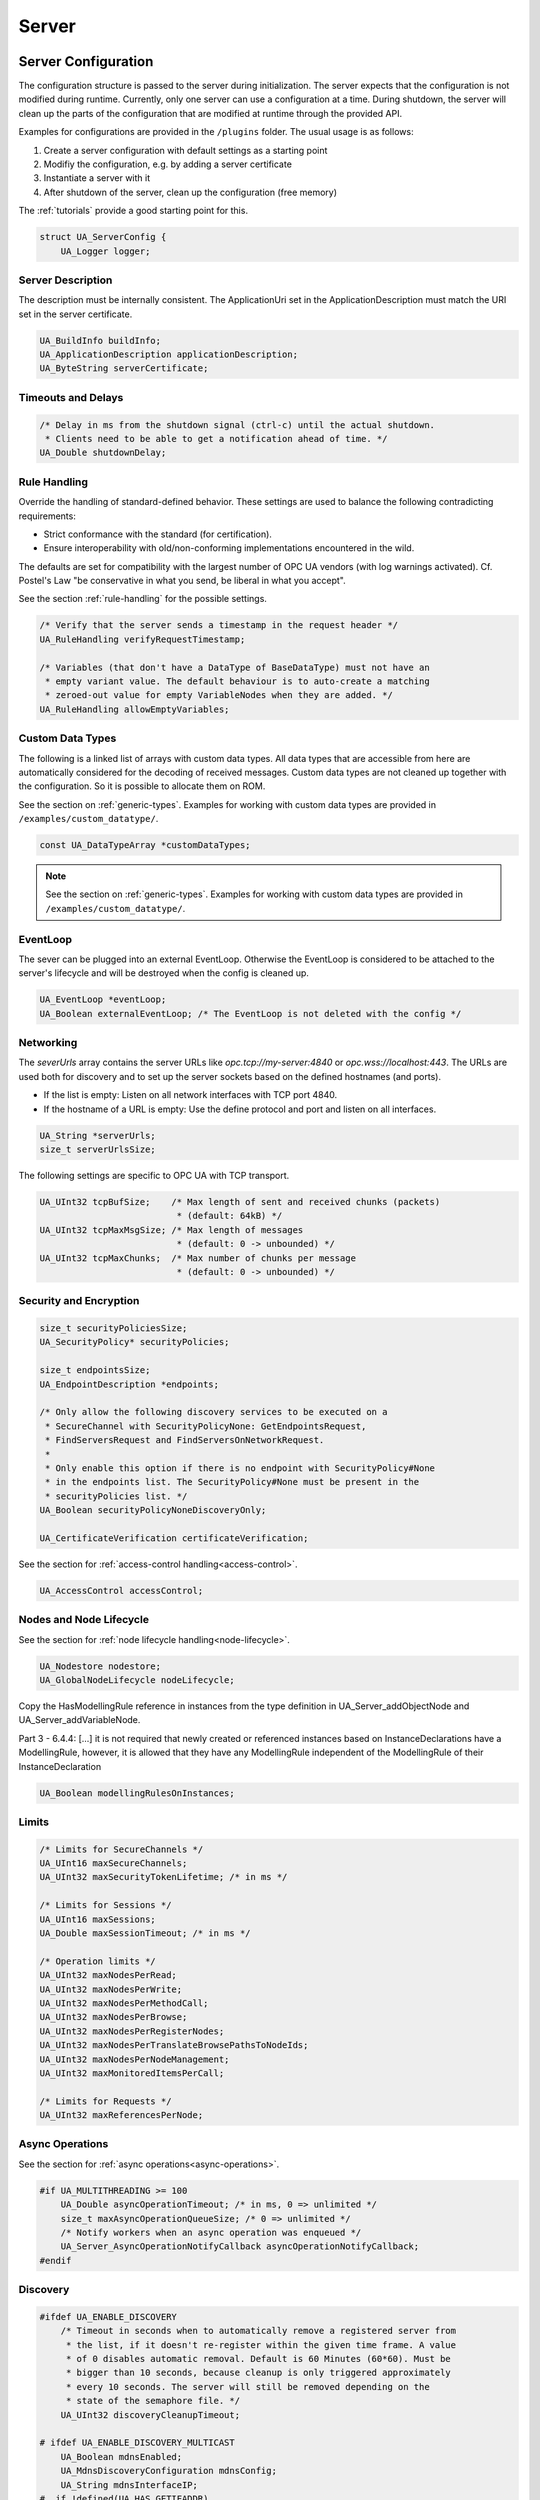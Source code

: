 .. _server:

Server
======

.. _server-configuration:

Server Configuration
--------------------
The configuration structure is passed to the server during initialization.
The server expects that the configuration is not modified during runtime.
Currently, only one server can use a configuration at a time. During
shutdown, the server will clean up the parts of the configuration that are
modified at runtime through the provided API.

Examples for configurations are provided in the ``/plugins`` folder.
The usual usage is as follows:

1. Create a server configuration with default settings as a starting point
2. Modifiy the configuration, e.g. by adding a server certificate
3. Instantiate a server with it
4. After shutdown of the server, clean up the configuration (free memory)

The :ref:`tutorials` provide a good starting point for this.

.. code-block:: c

   
   struct UA_ServerConfig {
       UA_Logger logger;
   
Server Description
^^^^^^^^^^^^^^^^^^
The description must be internally consistent. The ApplicationUri set in
the ApplicationDescription must match the URI set in the server
certificate.

.. code-block:: c

       UA_BuildInfo buildInfo;
       UA_ApplicationDescription applicationDescription;
       UA_ByteString serverCertificate;
   
Timeouts and Delays
^^^^^^^^^^^^^^^^^^^

.. code-block:: c

       /* Delay in ms from the shutdown signal (ctrl-c) until the actual shutdown.
        * Clients need to be able to get a notification ahead of time. */
       UA_Double shutdownDelay;
   
Rule Handling
^^^^^^^^^^^^^
Override the handling of standard-defined behavior. These settings are
used to balance the following contradicting requirements:

- Strict conformance with the standard (for certification).
- Ensure interoperability with old/non-conforming implementations
  encountered in the wild.

The defaults are set for compatibility with the largest number of OPC UA
vendors (with log warnings activated). Cf. Postel's Law "be conservative
in what you send, be liberal in what you accept".

See the section :ref:`rule-handling` for the possible settings.

.. code-block:: c

   
       /* Verify that the server sends a timestamp in the request header */
       UA_RuleHandling verifyRequestTimestamp;
   
       /* Variables (that don't have a DataType of BaseDataType) must not have an
        * empty variant value. The default behaviour is to auto-create a matching
        * zeroed-out value for empty VariableNodes when they are added. */
       UA_RuleHandling allowEmptyVariables;
   
Custom Data Types
^^^^^^^^^^^^^^^^^
The following is a linked list of arrays with custom data types. All data
types that are accessible from here are automatically considered for the
decoding of received messages. Custom data types are not cleaned up
together with the configuration. So it is possible to allocate them on
ROM.

See the section on :ref:`generic-types`. Examples for working with custom
data types are provided in ``/examples/custom_datatype/``.

.. code-block:: c

       const UA_DataTypeArray *customDataTypes;
   
.. note:: See the section on :ref:`generic-types`. Examples for working
   with custom data types are provided in
   ``/examples/custom_datatype/``.

.. code-block:: c

   
EventLoop
^^^^^^^^^
The sever can be plugged into an external EventLoop. Otherwise the
EventLoop is considered to be attached to the server's lifecycle and will
be destroyed when the config is cleaned up.

.. code-block:: c

       UA_EventLoop *eventLoop;
       UA_Boolean externalEventLoop; /* The EventLoop is not deleted with the config */
   
Networking
^^^^^^^^^^
The `severUrls` array contains the server URLs like
`opc.tcp://my-server:4840` or `opc.wss://localhost:443`. The URLs are
used both for discovery and to set up the server sockets based on the
defined hostnames (and ports).

- If the list is empty: Listen on all network interfaces with TCP port 4840.
- If the hostname of a URL is empty: Use the define protocol and port and
  listen on all interfaces.

.. code-block:: c

       UA_String *serverUrls;
       size_t serverUrlsSize;
   
The following settings are specific to OPC UA with TCP transport.

.. code-block:: c

       UA_UInt32 tcpBufSize;    /* Max length of sent and received chunks (packets)
                                 * (default: 64kB) */
       UA_UInt32 tcpMaxMsgSize; /* Max length of messages
                                 * (default: 0 -> unbounded) */
       UA_UInt32 tcpMaxChunks;  /* Max number of chunks per message
                                 * (default: 0 -> unbounded) */
   
Security and Encryption
^^^^^^^^^^^^^^^^^^^^^^^

.. code-block:: c

       size_t securityPoliciesSize;
       UA_SecurityPolicy* securityPolicies;
   
       size_t endpointsSize;
       UA_EndpointDescription *endpoints;
   
       /* Only allow the following discovery services to be executed on a
        * SecureChannel with SecurityPolicyNone: GetEndpointsRequest,
        * FindServersRequest and FindServersOnNetworkRequest.
        *
        * Only enable this option if there is no endpoint with SecurityPolicy#None
        * in the endpoints list. The SecurityPolicy#None must be present in the
        * securityPolicies list. */
       UA_Boolean securityPolicyNoneDiscoveryOnly;
   
       UA_CertificateVerification certificateVerification;
   
See the section for :ref:`access-control
handling<access-control>`.

.. code-block:: c

       UA_AccessControl accessControl;
   
Nodes and Node Lifecycle
^^^^^^^^^^^^^^^^^^^^^^^^
See the section for :ref:`node lifecycle handling<node-lifecycle>`.

.. code-block:: c

       UA_Nodestore nodestore;
       UA_GlobalNodeLifecycle nodeLifecycle;
   
Copy the HasModellingRule reference in instances from the type
definition in UA_Server_addObjectNode and UA_Server_addVariableNode.

Part 3 - 6.4.4: [...] it is not required that newly created or referenced
instances based on InstanceDeclarations have a ModellingRule, however, it
is allowed that they have any ModellingRule independent of the
ModellingRule of their InstanceDeclaration

.. code-block:: c

       UA_Boolean modellingRulesOnInstances;
   
Limits
^^^^^^

.. code-block:: c

       /* Limits for SecureChannels */
       UA_UInt16 maxSecureChannels;
       UA_UInt32 maxSecurityTokenLifetime; /* in ms */
   
       /* Limits for Sessions */
       UA_UInt16 maxSessions;
       UA_Double maxSessionTimeout; /* in ms */
   
       /* Operation limits */
       UA_UInt32 maxNodesPerRead;
       UA_UInt32 maxNodesPerWrite;
       UA_UInt32 maxNodesPerMethodCall;
       UA_UInt32 maxNodesPerBrowse;
       UA_UInt32 maxNodesPerRegisterNodes;
       UA_UInt32 maxNodesPerTranslateBrowsePathsToNodeIds;
       UA_UInt32 maxNodesPerNodeManagement;
       UA_UInt32 maxMonitoredItemsPerCall;
   
       /* Limits for Requests */
       UA_UInt32 maxReferencesPerNode;
   
Async Operations
^^^^^^^^^^^^^^^^
See the section for :ref:`async operations<async-operations>`.

.. code-block:: c

   #if UA_MULTITHREADING >= 100
       UA_Double asyncOperationTimeout; /* in ms, 0 => unlimited */
       size_t maxAsyncOperationQueueSize; /* 0 => unlimited */
       /* Notify workers when an async operation was enqueued */
       UA_Server_AsyncOperationNotifyCallback asyncOperationNotifyCallback;
   #endif
   
Discovery
^^^^^^^^^

.. code-block:: c

   #ifdef UA_ENABLE_DISCOVERY
       /* Timeout in seconds when to automatically remove a registered server from
        * the list, if it doesn't re-register within the given time frame. A value
        * of 0 disables automatic removal. Default is 60 Minutes (60*60). Must be
        * bigger than 10 seconds, because cleanup is only triggered approximately
        * every 10 seconds. The server will still be removed depending on the
        * state of the semaphore file. */
       UA_UInt32 discoveryCleanupTimeout;
   
   # ifdef UA_ENABLE_DISCOVERY_MULTICAST
       UA_Boolean mdnsEnabled;
       UA_MdnsDiscoveryConfiguration mdnsConfig;
       UA_String mdnsInterfaceIP;
   #  if !defined(UA_HAS_GETIFADDR)
       size_t mdnsIpAddressListSize;
       UA_UInt32 *mdnsIpAddressList;
   #  endif
   # endif
   #endif
   
Subscriptions
^^^^^^^^^^^^^

.. code-block:: c

   #ifdef UA_ENABLE_SUBSCRIPTIONS
       /* Limits for Subscriptions */
       UA_UInt32 maxSubscriptions;
       UA_UInt32 maxSubscriptionsPerSession;
       UA_DurationRange publishingIntervalLimits; /* in ms (must not be less than 5) */
       UA_UInt32Range lifeTimeCountLimits;
       UA_UInt32Range keepAliveCountLimits;
       UA_UInt32 maxNotificationsPerPublish;
       UA_Boolean enableRetransmissionQueue;
       UA_UInt32 maxRetransmissionQueueSize; /* 0 -> unlimited size */
   # ifdef UA_ENABLE_SUBSCRIPTIONS_EVENTS
       UA_UInt32 maxEventsPerNode; /* 0 -> unlimited size */
   # endif
   
       /* Limits for MonitoredItems */
       UA_UInt32 maxMonitoredItems;
       UA_UInt32 maxMonitoredItemsPerSubscription;
       UA_DurationRange samplingIntervalLimits; /* in ms (must not be less than 5) */
       UA_UInt32Range queueSizeLimits; /* Negotiated with the client */
   
       /* Limits for PublishRequests */
       UA_UInt32 maxPublishReqPerSession;
   
       /* Register MonitoredItem in Userland
        *
        * @param server Allows the access to the server object
        * @param sessionId The session id, represented as an node id
        * @param sessionContext An optional pointer to user-defined data for the
        *        specific data source
        * @param nodeid Id of the node in question
        * @param nodeidContext An optional pointer to user-defined data, associated
        *        with the node in the nodestore. Note that, if the node has already
        *        been removed, this value contains a NULL pointer.
        * @param attributeId Identifies which attribute (value, data type etc.) is
        *        monitored
        * @param removed Determines if the MonitoredItem was removed or created. */
       void (*monitoredItemRegisterCallback)(UA_Server *server,
                                             const UA_NodeId *sessionId,
                                             void *sessionContext,
                                             const UA_NodeId *nodeId,
                                             void *nodeContext,
                                             UA_UInt32 attibuteId,
                                             UA_Boolean removed);
   #endif
   
PubSub
^^^^^^

.. code-block:: c

   #ifdef UA_ENABLE_PUBSUB
       UA_PubSubConfiguration pubSubConfig;
   #endif
   
Historical Access
^^^^^^^^^^^^^^^^^

.. code-block:: c

   #ifdef UA_ENABLE_HISTORIZING
       UA_HistoryDatabase historyDatabase;
   
       UA_Boolean accessHistoryDataCapability;
       UA_UInt32  maxReturnDataValues; /* 0 -> unlimited size */
   
       UA_Boolean accessHistoryEventsCapability;
       UA_UInt32  maxReturnEventValues; /* 0 -> unlimited size */
   
       UA_Boolean insertDataCapability;
       UA_Boolean insertEventCapability;
       UA_Boolean insertAnnotationsCapability;
   
       UA_Boolean replaceDataCapability;
       UA_Boolean replaceEventCapability;
   
       UA_Boolean updateDataCapability;
       UA_Boolean updateEventCapability;
   
       UA_Boolean deleteRawCapability;
       UA_Boolean deleteEventCapability;
       UA_Boolean deleteAtTimeDataCapability;
   #endif
   };
   
   void
   UA_ServerConfig_clean(UA_ServerConfig *config);
   
.. _server-lifecycle:

Server Lifecycle
----------------

.. code-block:: c

   
   /* The method UA_Server_new is defined in server_config_default.h. So default
    * plugins outside of the core library (for logging, etc) are already available
    * during the initialization.
    *
    * UA_Server * UA_Server_new(void);
    */
   
   /* Creates a new server. Moves the config into the server with a shallow copy.
    * The config content is cleared together with the server. */
   UA_Server *
   UA_Server_newWithConfig(UA_ServerConfig *config);
   
   void UA_Server_delete(UA_Server *server);
   
   UA_ServerConfig *
   UA_Server_getConfig(UA_Server *server);
   
   /* Runs the main loop of the server. In each iteration, this calls into the
    * networklayers to see if messages have arrived.
    *
    * @param server The server object.
    * @param running The loop is run as long as *running is true.
    *        Otherwise, the server shuts down.
    * @return Returns the statuscode of the UA_Server_run_shutdown method */
   UA_StatusCode
   UA_Server_run(UA_Server *server, const volatile UA_Boolean *running);
   
   /* The prologue part of UA_Server_run (no need to use if you call
    * UA_Server_run) */
   UA_StatusCode
   UA_Server_run_startup(UA_Server *server);
   
   /* Executes a single iteration of the server's main loop.
    *
    * @param server The server object.
    * @param waitInternal Should we wait for messages in the networklayer?
    *        Otherwise, the timouts for the networklayers are set to zero.
    *        The default max wait time is 50millisec.
    * @return Returns how long we can wait until the next scheduled
    *         callback (in ms) */
   UA_UInt16
   UA_Server_run_iterate(UA_Server *server, UA_Boolean waitInternal);
   
   /* The epilogue part of UA_Server_run (no need to use if you call
    * UA_Server_run) */
   UA_StatusCode
   UA_Server_run_shutdown(UA_Server *server);
   
Timed Callbacks
---------------
Add a callback to the server that is executed at a defined time.
The callback can also be registered with a cyclic interval.

.. code-block:: c

   
   /* Add a callback for execution at a specified time. If the indicated time lies
    * in the past, then the callback is executed at the next iteration of the
    * server's main loop.
    *
    * @param server The server object.
    * @param callback The callback that shall be added.
    * @param data Data that is forwarded to the callback.
    * @param date The timestamp for the execution time.
    * @param callbackId Set to the identifier of the repeated callback . This can
    *        be used to cancel the callback later on. If the pointer is null, the
    *        identifier is not set.
    * @return Upon success, ``UA_STATUSCODE_GOOD`` is returned. An error code
    *         otherwise. */
   UA_StatusCode UA_THREADSAFE
   UA_Server_addTimedCallback(UA_Server *server, UA_ServerCallback callback,
                              void *data, UA_DateTime date, UA_UInt64 *callbackId);
   
   /* Add a callback for cyclic repetition to the server.
    *
    * @param server The server object.
    * @param callback The callback that shall be added.
    * @param data Data that is forwarded to the callback.
    * @param interval_ms The callback shall be repeatedly executed with the given
    *        interval (in ms). The interval must be positive. The first execution
    *        occurs at now() + interval at the latest.
    * @param callbackId Set to the identifier of the repeated callback . This can
    *        be used to cancel the callback later on. If the pointer is null, the
    *        identifier is not set.
    * @return Upon success, ``UA_STATUSCODE_GOOD`` is returned. An error code
    *         otherwise. */
   UA_StatusCode UA_THREADSAFE
   UA_Server_addRepeatedCallback(UA_Server *server, UA_ServerCallback callback,
                                 void *data, UA_Double interval_ms,
                                 UA_UInt64 *callbackId);
   
   UA_StatusCode UA_THREADSAFE
   UA_Server_changeRepeatedCallbackInterval(UA_Server *server, UA_UInt64 callbackId,
                                            UA_Double interval_ms);
   
   /* Remove a repeated callback. Does nothing if the callback is not found.
    *
    * @param server The server object.
    * @param callbackId The id of the callback */
   void UA_THREADSAFE
   UA_Server_removeCallback(UA_Server *server, UA_UInt64 callbackId);
   
   #define UA_Server_removeRepeatedCallback(server, callbackId) \
       UA_Server_removeCallback(server, callbackId);
   
Session Handling
----------------
A new session is announced via the AccessControl plugin. The session
identifier is forwarded to the relevant callbacks back into userland. The
following methods enable an interaction with a particular session.

.. code-block:: c

   
   /* Manually close a session */
   UA_StatusCode UA_THREADSAFE
   UA_Server_closeSession(UA_Server *server, const UA_NodeId *sessionId);
   
   /* Session Parameters: Besides the user-definable session context pointer,
    * so-called session parameters are a way to attach key-value parameters to a
    * session. This enables "plugins" to attach data to a session without impacting
    * the user-definedable session context pointer. */
   
   UA_StatusCode UA_THREADSAFE
   UA_Server_setSessionParameter(UA_Server *server, const UA_NodeId *sessionId,
                                 const UA_QualifiedName key,
                                 const UA_Variant *value);
   
   void UA_THREADSAFE
   UA_Server_deleteSessionParameter(UA_Server *server, const UA_NodeId *sessionId,
                                    const UA_QualifiedName key);
   
   /* Returns NULL if the session or the parameter are not defined. Returns a deep
    * copy otherwise */
   UA_StatusCode UA_THREADSAFE
   UA_Server_getSessionParameter(UA_Server *server, const UA_NodeId *sessionId,
                                 const UA_QualifiedName key,
                                 UA_Variant *outValue);
   
   /* Returns NULL if the parameter is not defined or not a scalar or not of the
    * right datatype. Otherwise a deep copy of the scalar value is filled at the
    * target location of the void pointer. */
   UA_StatusCode UA_THREADSAFE
   UA_Server_getSessionParameter_scalar(UA_Server *server,
                                        const UA_NodeId *sessionId,
                                        const UA_QualifiedName key,
                                        const UA_DataType *type,
                                        void *outValue);
   
Reading and Writing Node Attributes
-----------------------------------
The functions for reading and writing node attributes call the regular read
and write service in the background that are also used over the network.

The following attributes cannot be read, since the local "admin" user always
has full rights.

- UserWriteMask
- UserAccessLevel
- UserExecutable

.. code-block:: c

   /* Read an attribute of a node. The specialized functions below provide a more
    * concise syntax.
    *
    * @param server The server object.
    * @param item ReadValueIds contain the NodeId of the target node, the id of the
    *             attribute to read and (optionally) an index range to read parts
    *             of an array only. See the section on NumericRange for the format
    *             used for array ranges.
    * @param timestamps Which timestamps to return for the attribute.
    * @return Returns a DataValue that contains either an error code, or a variant
    *         with the attribute value and the timestamps. */
   UA_DataValue UA_THREADSAFE
   UA_Server_read(UA_Server *server, const UA_ReadValueId *item,
                  UA_TimestampsToReturn timestamps);
   
   /* Don't use this function. There are typed versions for every supported
    * attribute. */
   UA_StatusCode UA_THREADSAFE
   __UA_Server_read(UA_Server *server, const UA_NodeId *nodeId,
                    UA_AttributeId attributeId, void *v);
   
   static UA_INLINE UA_THREADSAFE UA_StatusCode
   UA_Server_readNodeId(UA_Server *server, const UA_NodeId nodeId,
                        UA_NodeId *outNodeId) {
       return __UA_Server_read(server, &nodeId, UA_ATTRIBUTEID_NODEID, outNodeId);
   }
   
   static UA_INLINE UA_THREADSAFE UA_StatusCode
   UA_Server_readNodeClass(UA_Server *server, const UA_NodeId nodeId,
                           UA_NodeClass *outNodeClass) {
       return __UA_Server_read(server, &nodeId, UA_ATTRIBUTEID_NODECLASS,
                               outNodeClass);
   }
   
   static UA_INLINE UA_THREADSAFE UA_StatusCode
   UA_Server_readBrowseName(UA_Server *server, const UA_NodeId nodeId,
                            UA_QualifiedName *outBrowseName) {
       return __UA_Server_read(server, &nodeId, UA_ATTRIBUTEID_BROWSENAME,
                               outBrowseName);
   }
   
   static UA_INLINE UA_THREADSAFE UA_StatusCode
   UA_Server_readDisplayName(UA_Server *server, const UA_NodeId nodeId,
                             UA_LocalizedText *outDisplayName) {
       return __UA_Server_read(server, &nodeId, UA_ATTRIBUTEID_DISPLAYNAME,
                               outDisplayName);
   }
   
   static UA_INLINE UA_THREADSAFE UA_StatusCode
   UA_Server_readDescription(UA_Server *server, const UA_NodeId nodeId,
                             UA_LocalizedText *outDescription) {
       return __UA_Server_read(server, &nodeId, UA_ATTRIBUTEID_DESCRIPTION,
                               outDescription);
   }
   
   static UA_INLINE UA_THREADSAFE UA_StatusCode
   UA_Server_readWriteMask(UA_Server *server, const UA_NodeId nodeId,
                           UA_UInt32 *outWriteMask) {
       return __UA_Server_read(server, &nodeId, UA_ATTRIBUTEID_WRITEMASK,
                               outWriteMask);
   }
   
   static UA_INLINE UA_THREADSAFE UA_StatusCode
   UA_Server_readIsAbstract(UA_Server *server, const UA_NodeId nodeId,
                            UA_Boolean *outIsAbstract) {
       return __UA_Server_read(server, &nodeId, UA_ATTRIBUTEID_ISABSTRACT,
                               outIsAbstract);
   }
   
   static UA_INLINE UA_THREADSAFE UA_StatusCode
   UA_Server_readSymmetric(UA_Server *server, const UA_NodeId nodeId,
                           UA_Boolean *outSymmetric) {
       return __UA_Server_read(server, &nodeId, UA_ATTRIBUTEID_SYMMETRIC,
                               outSymmetric);
   }
   
   static UA_INLINE UA_THREADSAFE UA_StatusCode
   UA_Server_readInverseName(UA_Server *server, const UA_NodeId nodeId,
                             UA_LocalizedText *outInverseName) {
       return __UA_Server_read(server, &nodeId, UA_ATTRIBUTEID_INVERSENAME,
                               outInverseName);
   }
   
   static UA_INLINE UA_THREADSAFE UA_StatusCode
   UA_Server_readContainsNoLoops(UA_Server *server, const UA_NodeId nodeId,
                                 UA_Boolean *outContainsNoLoops) {
       return __UA_Server_read(server, &nodeId, UA_ATTRIBUTEID_CONTAINSNOLOOPS,
                               outContainsNoLoops);
   }
   
   static UA_INLINE UA_THREADSAFE UA_StatusCode
   UA_Server_readEventNotifier(UA_Server *server, const UA_NodeId nodeId,
                               UA_Byte *outEventNotifier) {
       return __UA_Server_read(server, &nodeId, UA_ATTRIBUTEID_EVENTNOTIFIER,
                               outEventNotifier);
   }
   
   static UA_INLINE UA_THREADSAFE UA_StatusCode
   UA_Server_readValue(UA_Server *server, const UA_NodeId nodeId,
                       UA_Variant *outValue) {
       return __UA_Server_read(server, &nodeId, UA_ATTRIBUTEID_VALUE, outValue);
   }
   
   static UA_INLINE UA_THREADSAFE UA_StatusCode
   UA_Server_readDataType(UA_Server *server, const UA_NodeId nodeId,
                          UA_NodeId *outDataType) {
       return __UA_Server_read(server, &nodeId, UA_ATTRIBUTEID_DATATYPE,
                               outDataType);
   }
   
   static UA_INLINE UA_THREADSAFE UA_StatusCode
   UA_Server_readValueRank(UA_Server *server, const UA_NodeId nodeId,
                           UA_Int32 *outValueRank) {
       return __UA_Server_read(server, &nodeId, UA_ATTRIBUTEID_VALUERANK,
                               outValueRank);
   }
   
   /* Returns a variant with an int32 array */
   static UA_INLINE UA_THREADSAFE UA_StatusCode
   UA_Server_readArrayDimensions(UA_Server *server, const UA_NodeId nodeId,
                                 UA_Variant *outArrayDimensions) {
       return __UA_Server_read(server, &nodeId, UA_ATTRIBUTEID_ARRAYDIMENSIONS,
                               outArrayDimensions);
   }
   
   static UA_INLINE UA_THREADSAFE UA_StatusCode
   UA_Server_readAccessLevel(UA_Server *server, const UA_NodeId nodeId,
                             UA_Byte *outAccessLevel) {
       return __UA_Server_read(server, &nodeId, UA_ATTRIBUTEID_ACCESSLEVEL,
                               outAccessLevel);
   }
   
   static UA_INLINE UA_THREADSAFE UA_StatusCode
   UA_Server_readMinimumSamplingInterval(UA_Server *server, const UA_NodeId nodeId,
                                         UA_Double *outMinimumSamplingInterval) {
       return __UA_Server_read(server, &nodeId,
                               UA_ATTRIBUTEID_MINIMUMSAMPLINGINTERVAL,
                               outMinimumSamplingInterval);
   }
   
   static UA_INLINE UA_THREADSAFE UA_StatusCode
   UA_Server_readHistorizing(UA_Server *server, const UA_NodeId nodeId,
                             UA_Boolean *outHistorizing) {
       return __UA_Server_read(server, &nodeId, UA_ATTRIBUTEID_HISTORIZING,
                               outHistorizing);
   }
   
   static UA_INLINE UA_THREADSAFE UA_StatusCode
   UA_Server_readExecutable(UA_Server *server, const UA_NodeId nodeId,
                            UA_Boolean *outExecutable) {
       return __UA_Server_read(server, &nodeId, UA_ATTRIBUTEID_EXECUTABLE,
                               outExecutable);
   }
   
The following node attributes cannot be changed once a node has been created:

- NodeClass
- NodeId
- Symmetric
- ContainsNoLoops

The following attributes cannot be written from the server, as they are
specific to the different users and set by the access control callback:

- UserWriteMask
- UserAccessLevel
- UserExecutable

.. code-block:: c

   
   /* Overwrite an attribute of a node. The specialized functions below provide a
    * more concise syntax.
    *
    * @param server The server object.
    * @param value WriteValues contain the NodeId of the target node, the id of the
    *              attribute to overwritten, the actual value and (optionally) an
    *              index range to replace parts of an array only. of an array only.
    *              See the section on NumericRange for the format used for array
    *              ranges.
    * @return Returns a status code. */
   UA_StatusCode UA_THREADSAFE
   UA_Server_write(UA_Server *server, const UA_WriteValue *value);
   
   /* Don't use this function. There are typed versions with no additional
    * overhead. */
   UA_StatusCode UA_THREADSAFE
   __UA_Server_write(UA_Server *server, const UA_NodeId *nodeId,
                     const UA_AttributeId attributeId,
                     const UA_DataType *attr_type, const void *attr);
   
   static UA_INLINE UA_THREADSAFE UA_StatusCode
   UA_Server_writeBrowseName(UA_Server *server, const UA_NodeId nodeId,
                             const UA_QualifiedName browseName) {
       return __UA_Server_write(server, &nodeId, UA_ATTRIBUTEID_BROWSENAME,
                                &UA_TYPES[UA_TYPES_QUALIFIEDNAME], &browseName);
   }
   
   static UA_INLINE UA_THREADSAFE UA_StatusCode
   UA_Server_writeDisplayName(UA_Server *server, const UA_NodeId nodeId,
                              const UA_LocalizedText displayName) {
       return __UA_Server_write(server, &nodeId, UA_ATTRIBUTEID_DISPLAYNAME,
                                &UA_TYPES[UA_TYPES_LOCALIZEDTEXT], &displayName);
   }
   
   static UA_INLINE UA_THREADSAFE UA_StatusCode
   UA_Server_writeDescription(UA_Server *server, const UA_NodeId nodeId,
                              const UA_LocalizedText description) {
       return __UA_Server_write(server, &nodeId, UA_ATTRIBUTEID_DESCRIPTION,
                                &UA_TYPES[UA_TYPES_LOCALIZEDTEXT], &description);
   }
   
   static UA_INLINE UA_THREADSAFE UA_StatusCode
   UA_Server_writeWriteMask(UA_Server *server, const UA_NodeId nodeId,
                            const UA_UInt32 writeMask) {
       return __UA_Server_write(server, &nodeId, UA_ATTRIBUTEID_WRITEMASK,
                                &UA_TYPES[UA_TYPES_UINT32], &writeMask);
   }
   
   static UA_INLINE UA_THREADSAFE UA_StatusCode
   UA_Server_writeIsAbstract(UA_Server *server, const UA_NodeId nodeId,
                             const UA_Boolean isAbstract) {
       return __UA_Server_write(server, &nodeId, UA_ATTRIBUTEID_ISABSTRACT,
                                &UA_TYPES[UA_TYPES_BOOLEAN], &isAbstract);
   }
   
   static UA_INLINE UA_THREADSAFE UA_StatusCode
   UA_Server_writeInverseName(UA_Server *server, const UA_NodeId nodeId,
                              const UA_LocalizedText inverseName) {
       return __UA_Server_write(server, &nodeId, UA_ATTRIBUTEID_INVERSENAME,
                                &UA_TYPES[UA_TYPES_LOCALIZEDTEXT], &inverseName);
   }
   
   static UA_INLINE UA_THREADSAFE UA_StatusCode
   UA_Server_writeEventNotifier(UA_Server *server, const UA_NodeId nodeId,
                                const UA_Byte eventNotifier) {
       return __UA_Server_write(server, &nodeId, UA_ATTRIBUTEID_EVENTNOTIFIER,
                                &UA_TYPES[UA_TYPES_BYTE], &eventNotifier);
   }
   
Writes an UA_Variant to a variable/variableType node.
StatusCode is set to ``UA_STATUSCODE_GOOD``, sourceTimestamp and
serverTimestamp are set to UA_DateTime_now()

.. code-block:: c

   static UA_INLINE UA_THREADSAFE UA_StatusCode
   UA_Server_writeValue(UA_Server *server, const UA_NodeId nodeId,
                        const UA_Variant value) {
       return __UA_Server_write(server, &nodeId, UA_ATTRIBUTEID_VALUE,
                                &UA_TYPES[UA_TYPES_VARIANT], &value);
   }
   
Writes an UA_DataValue to a variable/variableType node.
In contrast to UA_Server_writeValue, this functions can also write
sourceTimestamp, serverTimestamp and statusCode.

.. code-block:: c

   static UA_INLINE UA_THREADSAFE UA_StatusCode
   UA_Server_writeDataValue(UA_Server *server, const UA_NodeId nodeId,
                        const UA_DataValue value) {
       return __UA_Server_write(server, &nodeId, UA_ATTRIBUTEID_VALUE,
                                &UA_TYPES[UA_TYPES_DATAVALUE], &value);
   }
   
   static UA_INLINE UA_THREADSAFE UA_StatusCode
   UA_Server_writeDataType(UA_Server *server, const UA_NodeId nodeId,
                           const UA_NodeId dataType) {
       return __UA_Server_write(server, &nodeId, UA_ATTRIBUTEID_DATATYPE,
                                &UA_TYPES[UA_TYPES_NODEID], &dataType);
   }
   
   static UA_INLINE UA_THREADSAFE UA_StatusCode
   UA_Server_writeValueRank(UA_Server *server, const UA_NodeId nodeId,
                            const UA_Int32 valueRank) {
       return __UA_Server_write(server, &nodeId, UA_ATTRIBUTEID_VALUERANK,
                                &UA_TYPES[UA_TYPES_INT32], &valueRank);
   }
   
   static UA_INLINE UA_THREADSAFE UA_StatusCode
   UA_Server_writeArrayDimensions(UA_Server *server, const UA_NodeId nodeId,
                                  const UA_Variant arrayDimensions) {
       return __UA_Server_write(server, &nodeId, UA_ATTRIBUTEID_ARRAYDIMENSIONS,
                                &UA_TYPES[UA_TYPES_VARIANT], &arrayDimensions);
   }
   
   static UA_INLINE UA_THREADSAFE UA_StatusCode
   UA_Server_writeAccessLevel(UA_Server *server, const UA_NodeId nodeId,
                              const UA_Byte accessLevel) {
       return __UA_Server_write(server, &nodeId, UA_ATTRIBUTEID_ACCESSLEVEL,
                                &UA_TYPES[UA_TYPES_BYTE], &accessLevel);
   }
   
   static UA_INLINE UA_THREADSAFE UA_StatusCode
   UA_Server_writeMinimumSamplingInterval(UA_Server *server, const UA_NodeId nodeId,
                                          const UA_Double miniumSamplingInterval) {
       return __UA_Server_write(server, &nodeId,
                                UA_ATTRIBUTEID_MINIMUMSAMPLINGINTERVAL,
                                &UA_TYPES[UA_TYPES_DOUBLE],
                                &miniumSamplingInterval);
   }
   
   static UA_INLINE UA_THREADSAFE UA_StatusCode
   UA_Server_writeHistorizing(UA_Server *server, const UA_NodeId nodeId,
                             const UA_Boolean historizing) {
       return __UA_Server_write(server, &nodeId,
                                UA_ATTRIBUTEID_HISTORIZING,
                                &UA_TYPES[UA_TYPES_BOOLEAN],
                                &historizing);
   }
   
   static UA_INLINE UA_THREADSAFE UA_StatusCode
   UA_Server_writeExecutable(UA_Server *server, const UA_NodeId nodeId,
                             const UA_Boolean executable) {
       return __UA_Server_write(server, &nodeId, UA_ATTRIBUTEID_EXECUTABLE,
                                &UA_TYPES[UA_TYPES_BOOLEAN], &executable); }
   
Browsing
--------

.. code-block:: c

   
   /* Browse the references of a particular node. See the definition of
    * BrowseDescription structure for details. */
   UA_BrowseResult UA_THREADSAFE
   UA_Server_browse(UA_Server *server, UA_UInt32 maxReferences,
                    const UA_BrowseDescription *bd);
   
   UA_BrowseResult UA_THREADSAFE
   UA_Server_browseNext(UA_Server *server, UA_Boolean releaseContinuationPoint,
                        const UA_ByteString *continuationPoint);
   
   /* Non-standard version of the Browse service that recurses into child nodes.
    *
    * Possible loops (that can occur for non-hierarchical references) are handled
    * internally. Every node is added at most once to the results array.
    *
    * Nodes are only added if they match the NodeClassMask in the
    * BrowseDescription. However, child nodes are still recursed into if the
    * NodeClass does not match. So it is possible, for example, to get all
    * VariableNodes below a certain ObjectNode, with additional objects in the
    * hierarchy below. */
   UA_StatusCode UA_THREADSAFE
   UA_Server_browseRecursive(UA_Server *server, const UA_BrowseDescription *bd,
                             size_t *resultsSize, UA_ExpandedNodeId **results);
   
   UA_BrowsePathResult UA_THREADSAFE
   UA_Server_translateBrowsePathToNodeIds(UA_Server *server,
                                          const UA_BrowsePath *browsePath);
   
   /* A simplified TranslateBrowsePathsToNodeIds based on the
    * SimpleAttributeOperand type (Part 4, 7.4.4.5).
    *
    * This specifies a relative path using a list of BrowseNames instead of the
    * RelativePath structure. The list of BrowseNames is equivalent to a
    * RelativePath that specifies forward references which are subtypes of the
    * HierarchicalReferences ReferenceType. All Nodes followed by the browsePath
    * shall be of the NodeClass Object or Variable. */
   UA_BrowsePathResult UA_THREADSAFE
   UA_Server_browseSimplifiedBrowsePath(UA_Server *server, const UA_NodeId origin,
                                        size_t browsePathSize,
                                        const UA_QualifiedName *browsePath);
   
   #ifndef HAVE_NODEITER_CALLBACK
   #define HAVE_NODEITER_CALLBACK
   /* Iterate over all nodes referenced by parentNodeId by calling the callback
    * function for each child node (in ifdef because GCC/CLANG handle include order
    * differently) */
   typedef UA_StatusCode
   (*UA_NodeIteratorCallback)(UA_NodeId childId, UA_Boolean isInverse,
                              UA_NodeId referenceTypeId, void *handle);
   #endif
   
   UA_StatusCode UA_THREADSAFE
   UA_Server_forEachChildNodeCall(UA_Server *server, UA_NodeId parentNodeId,
                                  UA_NodeIteratorCallback callback, void *handle);
   
   #ifdef UA_ENABLE_DISCOVERY
   
Discovery
---------

.. code-block:: c

   /* Register the given server instance at the discovery server.
    * This should be called periodically.
    * The semaphoreFilePath is optional. If the given file is deleted,
    * the server will automatically be unregistered. This could be
    * for example a pid file which is deleted if the server crashes.
    *
    * When the server shuts down you need to call unregister.
    *
    * @param server
    * @param client the client which is used to call the RegisterServer. It must
    *        already be connected to the correct endpoint
    * @param semaphoreFilePath optional parameter pointing to semaphore file. */
   UA_StatusCode UA_THREADSAFE
   UA_Server_register_discovery(UA_Server *server, struct UA_Client *client,
                                const char* semaphoreFilePath);
   
   /* Unregister the given server instance from the discovery server.
    * This should only be called when the server is shutting down.
    * @param server
    * @param client the client which is used to call the RegisterServer. It must
    *        already be connected to the correct endpoint */
   UA_StatusCode UA_THREADSAFE
   UA_Server_unregister_discovery(UA_Server *server, struct UA_Client *client);
   
    /* Adds a periodic callback to register the server with the LDS (local
     * discovery server) periodically. The interval between each register call is
     * given as second parameter. It should be 10 minutes by default (=
     * 10*60*1000).
     *
     * The delayFirstRegisterMs parameter indicates the delay for the first
     * register call. If it is 0, the first register call will be after intervalMs
     * milliseconds, otherwise the server's first register will be after
     * delayFirstRegisterMs.
     *
     * When you manually unregister the server, you also need to cancel the
     * periodic callback, otherwise it will be automatically be registered again.
     *
     * If you call this method multiple times for the same discoveryServerUrl, the
     * older periodic callback will be removed.
     *
     * @param server
     * @param client the client which is used to call the RegisterServer. It must
     *         not yet be connected and will be connected for every register call
     *         to the given discoveryServerUrl.
     * @param discoveryServerUrl where this server should register itself. The
     *        string will be copied internally. Therefore you can free it after
     *        calling this method.
     * @param intervalMs
     * @param delayFirstRegisterMs
     * @param periodicCallbackId */
   UA_StatusCode UA_THREADSAFE
   UA_Server_addPeriodicServerRegisterCallback(UA_Server *server,
                                               struct UA_Client *client,
                                               const char* discoveryServerUrl,
                                               UA_Double intervalMs,
                                               UA_Double delayFirstRegisterMs,
                                               UA_UInt64 *periodicCallbackId);
   
   /* Callback for RegisterServer. Data is passed from the register call */
   typedef void
   (*UA_Server_registerServerCallback)(const UA_RegisteredServer *registeredServer,
                                       void* data);
   
   /* Set the callback which is called if another server registeres or unregisters
    * with this instance. This callback is called every time the server gets a
    * register call. This especially means that for every periodic server register
    * the callback will be called.
    *
    * @param server
    * @param cb the callback
    * @param data data passed to the callback
    * @return ``UA_STATUSCODE_SUCCESS`` on success */
   void UA_THREADSAFE
   UA_Server_setRegisterServerCallback(UA_Server *server,
                                       UA_Server_registerServerCallback cb, void* data);
   
   #ifdef UA_ENABLE_DISCOVERY_MULTICAST
   
   /* Callback for server detected through mDNS. Data is passed from the register
    * call
    *
    * @param isServerAnnounce indicates if the server has just been detected. If
    *        set to false, this means the server is shutting down.
    * @param isTxtReceived indicates if we already received the corresponding TXT
    *        record with the path and caps data */
   typedef void
   (*UA_Server_serverOnNetworkCallback)(const UA_ServerOnNetwork *serverOnNetwork,
                                        UA_Boolean isServerAnnounce,
                                        UA_Boolean isTxtReceived, void* data);
   
   /* Set the callback which is called if another server is found through mDNS or
    * deleted. It will be called for any mDNS message from the remote server, thus
    * it may be called multiple times for the same instance. Also the SRV and TXT
    * records may arrive later, therefore for the first call the server
    * capabilities may not be set yet. If called multiple times, previous data will
    * be overwritten.
    *
    * @param server
    * @param cb the callback
    * @param data data passed to the callback
    * @return ``UA_STATUSCODE_SUCCESS`` on success */
   void UA_THREADSAFE
   UA_Server_setServerOnNetworkCallback(UA_Server *server,
                                        UA_Server_serverOnNetworkCallback cb,
                                        void* data);
   
   #endif /* UA_ENABLE_DISCOVERY_MULTICAST */
   
   #endif /* UA_ENABLE_DISCOVERY */
   
Information Model Callbacks
---------------------------

There are three places where a callback from an information model to
user-defined code can happen.

- Custom node constructors and destructors
- Linking VariableNodes with an external data source
- MethodNode callbacks

.. code-block:: c

   
   void
   UA_Server_setAdminSessionContext(UA_Server *server,
                                    void *context);
   
   UA_StatusCode UA_THREADSAFE
   UA_Server_setNodeTypeLifecycle(UA_Server *server, UA_NodeId nodeId,
                                  UA_NodeTypeLifecycle lifecycle);
   
   UA_StatusCode UA_THREADSAFE
   UA_Server_getNodeContext(UA_Server *server, UA_NodeId nodeId,
                            void **nodeContext);
   
   /* Careful! The user has to ensure that the destructor callbacks still work. */
   UA_StatusCode UA_THREADSAFE
   UA_Server_setNodeContext(UA_Server *server, UA_NodeId nodeId,
                            void *nodeContext);
   
.. _datasource:

Data Source Callback
^^^^^^^^^^^^^^^^^^^^

The server has a unique way of dealing with the content of variables. Instead
of storing a variant attached to the variable node, the node can point to a
function with a local data provider. Whenever the value attribute is read,
the function will be called and asked to provide a UA_DataValue return value
that contains the value content and additional timestamps.

It is expected that the read callback is implemented. The write callback can
be set to a null-pointer.

.. code-block:: c

   
   UA_StatusCode UA_THREADSAFE
   UA_Server_setVariableNode_dataSource(UA_Server *server, const UA_NodeId nodeId,
                                        const UA_DataSource dataSource);
   
   UA_StatusCode UA_THREADSAFE
   UA_Server_setVariableNode_valueCallback(UA_Server *server,
                                           const UA_NodeId nodeId,
                                           const UA_ValueCallback callback);
   
   UA_StatusCode UA_THREADSAFE
   UA_Server_setVariableNode_valueBackend(UA_Server *server,
                                          const UA_NodeId nodeId,
                                          const UA_ValueBackend valueBackend);
   
.. _local-monitoreditems:

Local MonitoredItems
^^^^^^^^^^^^^^^^^^^^

MonitoredItems are used with the Subscription mechanism of OPC UA to
transported notifications for data changes and events. MonitoredItems can
also be registered locally. Notifications are then forwarded to a
user-defined callback instead of a remote client.

.. code-block:: c

   
   #ifdef UA_ENABLE_SUBSCRIPTIONS
   
   typedef void (*UA_Server_DataChangeNotificationCallback)
       (UA_Server *server, UA_UInt32 monitoredItemId, void *monitoredItemContext,
        const UA_NodeId *nodeId, void *nodeContext, UA_UInt32 attributeId,
        const UA_DataValue *value);
   
   typedef void (*UA_Server_EventNotificationCallback)
       (UA_Server *server, UA_UInt32 monId, void *monContext,
        size_t nEventFields, const UA_Variant *eventFields);
   
   /* Create a local MonitoredItem with a sampling interval that detects data
    * changes.
    *
    * @param server The server executing the MonitoredItem
    * @timestampsToReturn Shall timestamps be added to the value for the callback?
    * @item The parameters of the new MonitoredItem. Note that the attribute of the
    *       ReadValueId (the node that is monitored) can not be
    *       ``UA_ATTRIBUTEID_EVENTNOTIFIER``. A different callback type needs to be
    *       registered for event notifications.
    * @monitoredItemContext A pointer that is forwarded with the callback
    * @callback The callback that is executed on detected data changes
    *
    * @return Returns a description of the created MonitoredItem. The structure
    * also contains a StatusCode (in case of an error) and the identifier of the
    * new MonitoredItem. */
   UA_MonitoredItemCreateResult UA_THREADSAFE
   UA_Server_createDataChangeMonitoredItem(UA_Server *server,
             UA_TimestampsToReturn timestampsToReturn,
             const UA_MonitoredItemCreateRequest item,
             void *monitoredItemContext,
             UA_Server_DataChangeNotificationCallback callback);
   
   /* UA_MonitoredItemCreateResult */
   /* UA_Server_createEventMonitoredItem(UA_Server *server, */
   /*           UA_TimestampsToReturn timestampsToReturn, */
   /*           const UA_MonitoredItemCreateRequest item, void *context, */
   /*           UA_Server_EventNotificationCallback callback); */
   
   UA_StatusCode UA_THREADSAFE
   UA_Server_deleteMonitoredItem(UA_Server *server, UA_UInt32 monitoredItemId);
   
   #endif
   
Method Callbacks
^^^^^^^^^^^^^^^^
Method callbacks are set to `NULL` (not executable) when a method node is
added over the network. In theory, it is possible to add a callback via
``UA_Server_setMethodNode_callback`` within the global constructor when
adding methods over the network is really wanted. See the Section
:ref:`object-interaction` for calling methods on an object.

.. code-block:: c

   
   #ifdef UA_ENABLE_METHODCALLS
   UA_StatusCode UA_THREADSAFE
   UA_Server_setMethodNodeCallback(UA_Server *server,
                                   const UA_NodeId methodNodeId,
                                   UA_MethodCallback methodCallback);
   
   /* Backwards compatibility definition */
   #define UA_Server_setMethodNode_callback(server, methodNodeId, methodCallback) \
       UA_Server_setMethodNodeCallback(server, methodNodeId, methodCallback)
   
   UA_StatusCode UA_THREADSAFE
   UA_Server_getMethodNodeCallback(UA_Server *server,
                                   const UA_NodeId methodNodeId,
                                   UA_MethodCallback *outMethodCallback);
   
   UA_CallMethodResult UA_THREADSAFE
   UA_Server_call(UA_Server *server, const UA_CallMethodRequest *request);
   #endif
   
.. _object-interaction:

Interacting with Objects
------------------------
Objects in the information model are represented as ObjectNodes. Some
convenience functions are provided to simplify the interaction with objects.

.. code-block:: c

   
   /* Write an object property. The property is represented as a VariableNode with
    * a ``HasProperty`` reference from the ObjectNode. The VariableNode is
    * identified by its BrowseName. Writing the property sets the value attribute
    * of the VariableNode.
    *
    * @param server The server object
    * @param objectId The identifier of the object (node)
    * @param propertyName The name of the property
    * @param value The value to be set for the event attribute
    * @return The StatusCode for setting the event attribute */
   UA_StatusCode UA_THREADSAFE
   UA_Server_writeObjectProperty(UA_Server *server, const UA_NodeId objectId,
                                 const UA_QualifiedName propertyName,
                                 const UA_Variant value);
   
   /* Directly point to the scalar value instead of a variant */
   UA_StatusCode UA_THREADSAFE
   UA_Server_writeObjectProperty_scalar(UA_Server *server, const UA_NodeId objectId,
                                        const UA_QualifiedName propertyName,
                                        const void *value, const UA_DataType *type);
   
   /* Read an object property.
    *
    * @param server The server object
    * @param objectId The identifier of the object (node)
    * @param propertyName The name of the property
    * @param value Contains the property value after reading. Must not be NULL.
    * @return The StatusCode for setting the event attribute */
   UA_StatusCode UA_THREADSAFE
   UA_Server_readObjectProperty(UA_Server *server, const UA_NodeId objectId,
                                const UA_QualifiedName propertyName,
                                UA_Variant *value);
   
.. _addnodes:

Node Addition and Deletion
--------------------------
When creating dynamic node instances at runtime, chances are that you will
not care about the specific NodeId of the new node, as long as you can
reference it later. When passing numeric NodeIds with a numeric identifier 0,
the stack evaluates this as "select a random unassigned numeric NodeId in
that namespace". To find out which NodeId was actually assigned to the new
node, you may pass a pointer `outNewNodeId`, which will (after a successful
node insertion) contain the nodeId of the new node. You may also pass a
``NULL`` pointer if this result is not needed.

See the Section :ref:`node-lifecycle` on constructors and on attaching
user-defined data to nodes.

The methods for node addition and deletion take mostly const arguments that
are not modified. When creating a node, a deep copy of the node identifier,
node attributes, etc. is created. Therefore, it is possible to call for
example ``UA_Server_addVariablenode`` with a value attribute (a
:ref:`variant`) pointing to a memory location on the stack. If you need
changes to a variable value to manifest at a specific memory location, please
use a :ref:`datasource` or a :ref:`value-callback`.

.. code-block:: c

   
   /* Protect against redundant definitions for server/client */
   #ifndef UA_DEFAULT_ATTRIBUTES_DEFINED
   #define UA_DEFAULT_ATTRIBUTES_DEFINED
   /* The default for variables is "BaseDataType" for the datatype, -2 for the
    * valuerank and a read-accesslevel. */
   extern const UA_VariableAttributes UA_VariableAttributes_default;
   extern const UA_VariableTypeAttributes UA_VariableTypeAttributes_default;
   /* Methods are executable by default */
   extern const UA_MethodAttributes UA_MethodAttributes_default;
   /* The remaining attribute definitions are currently all zeroed out */
   extern const UA_ObjectAttributes UA_ObjectAttributes_default;
   extern const UA_ObjectTypeAttributes UA_ObjectTypeAttributes_default;
   extern const UA_ReferenceTypeAttributes UA_ReferenceTypeAttributes_default;
   extern const UA_DataTypeAttributes UA_DataTypeAttributes_default;
   extern const UA_ViewAttributes UA_ViewAttributes_default;
   #endif
   
   /* Don't use this function. There are typed versions as inline functions. */
   UA_StatusCode UA_THREADSAFE
   __UA_Server_addNode(UA_Server *server, const UA_NodeClass nodeClass,
                       const UA_NodeId *requestedNewNodeId,
                       const UA_NodeId *parentNodeId,
                       const UA_NodeId *referenceTypeId,
                       const UA_QualifiedName browseName,
                       const UA_NodeId *typeDefinition,
                       const UA_NodeAttributes *attr,
                       const UA_DataType *attributeType,
                       void *nodeContext, UA_NodeId *outNewNodeId);
   
   static UA_INLINE UA_THREADSAFE UA_StatusCode
   UA_Server_addVariableNode(UA_Server *server, const UA_NodeId requestedNewNodeId,
                             const UA_NodeId parentNodeId,
                             const UA_NodeId referenceTypeId,
                             const UA_QualifiedName browseName,
                             const UA_NodeId typeDefinition,
                             const UA_VariableAttributes attr,
                             void *nodeContext, UA_NodeId *outNewNodeId) {
       return __UA_Server_addNode(server, UA_NODECLASS_VARIABLE, &requestedNewNodeId,
                                  &parentNodeId, &referenceTypeId, browseName,
                                  &typeDefinition, (const UA_NodeAttributes*)&attr,
                                  &UA_TYPES[UA_TYPES_VARIABLEATTRIBUTES],
                                  nodeContext, outNewNodeId);
   }
   
   static UA_INLINE UA_THREADSAFE UA_StatusCode
   UA_Server_addVariableTypeNode(UA_Server *server,
                                 const UA_NodeId requestedNewNodeId,
                                 const UA_NodeId parentNodeId,
                                 const UA_NodeId referenceTypeId,
                                 const UA_QualifiedName browseName,
                                 const UA_NodeId typeDefinition,
                                 const UA_VariableTypeAttributes attr,
                                 void *nodeContext, UA_NodeId *outNewNodeId) {
       return __UA_Server_addNode(server, UA_NODECLASS_VARIABLETYPE,
                                  &requestedNewNodeId, &parentNodeId, &referenceTypeId,
                                  browseName, &typeDefinition,
                                  (const UA_NodeAttributes*)&attr,
                                  &UA_TYPES[UA_TYPES_VARIABLETYPEATTRIBUTES],
                                  nodeContext, outNewNodeId);
   }
   
   static UA_INLINE UA_THREADSAFE UA_StatusCode
   UA_Server_addObjectNode(UA_Server *server, const UA_NodeId requestedNewNodeId,
                           const UA_NodeId parentNodeId,
                           const UA_NodeId referenceTypeId,
                           const UA_QualifiedName browseName,
                           const UA_NodeId typeDefinition,
                           const UA_ObjectAttributes attr,
                           void *nodeContext, UA_NodeId *outNewNodeId) {
       return __UA_Server_addNode(server, UA_NODECLASS_OBJECT, &requestedNewNodeId,
                                  &parentNodeId, &referenceTypeId, browseName,
                                  &typeDefinition, (const UA_NodeAttributes*)&attr,
                                  &UA_TYPES[UA_TYPES_OBJECTATTRIBUTES],
                                  nodeContext, outNewNodeId);
   }
   
   static UA_INLINE UA_THREADSAFE UA_StatusCode
   UA_Server_addObjectTypeNode(UA_Server *server, const UA_NodeId requestedNewNodeId,
                               const UA_NodeId parentNodeId,
                               const UA_NodeId referenceTypeId,
                               const UA_QualifiedName browseName,
                               const UA_ObjectTypeAttributes attr,
                               void *nodeContext, UA_NodeId *outNewNodeId) {
       return __UA_Server_addNode(server, UA_NODECLASS_OBJECTTYPE, &requestedNewNodeId,
                                  &parentNodeId, &referenceTypeId, browseName,
                                  &UA_NODEID_NULL, (const UA_NodeAttributes*)&attr,
                                  &UA_TYPES[UA_TYPES_OBJECTTYPEATTRIBUTES],
                                  nodeContext, outNewNodeId);
   }
   
   static UA_INLINE UA_THREADSAFE UA_StatusCode
   UA_Server_addViewNode(UA_Server *server, const UA_NodeId requestedNewNodeId,
                         const UA_NodeId parentNodeId,
                         const UA_NodeId referenceTypeId,
                         const UA_QualifiedName browseName,
                         const UA_ViewAttributes attr,
                         void *nodeContext, UA_NodeId *outNewNodeId) {
       return __UA_Server_addNode(server, UA_NODECLASS_VIEW, &requestedNewNodeId,
                                  &parentNodeId, &referenceTypeId, browseName,
                                  &UA_NODEID_NULL, (const UA_NodeAttributes*)&attr,
                                  &UA_TYPES[UA_TYPES_VIEWATTRIBUTES],
                                  nodeContext, outNewNodeId);
   }
   
   static UA_INLINE UA_THREADSAFE UA_StatusCode
   UA_Server_addReferenceTypeNode(UA_Server *server,
                                  const UA_NodeId requestedNewNodeId,
                                  const UA_NodeId parentNodeId,
                                  const UA_NodeId referenceTypeId,
                                  const UA_QualifiedName browseName,
                                  const UA_ReferenceTypeAttributes attr,
                                  void *nodeContext, UA_NodeId *outNewNodeId) {
       return __UA_Server_addNode(server, UA_NODECLASS_REFERENCETYPE,
                                  &requestedNewNodeId, &parentNodeId, &referenceTypeId,
                                  browseName, &UA_NODEID_NULL,
                                  (const UA_NodeAttributes*)&attr,
                                  &UA_TYPES[UA_TYPES_REFERENCETYPEATTRIBUTES],
                                  nodeContext, outNewNodeId);
   }
   
   static UA_INLINE UA_THREADSAFE UA_StatusCode
   UA_Server_addDataTypeNode(UA_Server *server,
                             const UA_NodeId requestedNewNodeId,
                             const UA_NodeId parentNodeId,
                             const UA_NodeId referenceTypeId,
                             const UA_QualifiedName browseName,
                             const UA_DataTypeAttributes attr,
                             void *nodeContext, UA_NodeId *outNewNodeId) {
       return __UA_Server_addNode(server, UA_NODECLASS_DATATYPE, &requestedNewNodeId,
                                  &parentNodeId, &referenceTypeId, browseName,
                                  &UA_NODEID_NULL, (const UA_NodeAttributes*)&attr,
                                  &UA_TYPES[UA_TYPES_DATATYPEATTRIBUTES],
                                  nodeContext, outNewNodeId);
   }
   
   UA_StatusCode UA_THREADSAFE
   UA_Server_addDataSourceVariableNode(UA_Server *server,
                                       const UA_NodeId requestedNewNodeId,
                                       const UA_NodeId parentNodeId,
                                       const UA_NodeId referenceTypeId,
                                       const UA_QualifiedName browseName,
                                       const UA_NodeId typeDefinition,
                                       const UA_VariableAttributes attr,
                                       const UA_DataSource dataSource,
                                       void *nodeContext, UA_NodeId *outNewNodeId);
   
   #ifdef UA_ENABLE_METHODCALLS
   
   UA_StatusCode UA_THREADSAFE
   UA_Server_addMethodNodeEx(UA_Server *server, const UA_NodeId requestedNewNodeId,
                             const UA_NodeId parentNodeId,
                             const UA_NodeId referenceTypeId,
                             const UA_QualifiedName browseName,
                             const UA_MethodAttributes attr, UA_MethodCallback method,
                             size_t inputArgumentsSize, const UA_Argument *inputArguments,
                             const UA_NodeId inputArgumentsRequestedNewNodeId,
                             UA_NodeId *inputArgumentsOutNewNodeId,
                             size_t outputArgumentsSize, const UA_Argument *outputArguments,
                             const UA_NodeId outputArgumentsRequestedNewNodeId,
                             UA_NodeId *outputArgumentsOutNewNodeId,
                             void *nodeContext, UA_NodeId *outNewNodeId);
   
   static UA_INLINE UA_THREADSAFE UA_StatusCode
   UA_Server_addMethodNode(UA_Server *server, const UA_NodeId requestedNewNodeId,
                           const UA_NodeId parentNodeId, const UA_NodeId referenceTypeId,
                           const UA_QualifiedName browseName, const UA_MethodAttributes attr,
                           UA_MethodCallback method,
                           size_t inputArgumentsSize, const UA_Argument *inputArguments,
                           size_t outputArgumentsSize, const UA_Argument *outputArguments,
                           void *nodeContext, UA_NodeId *outNewNodeId) {
       return UA_Server_addMethodNodeEx(server, requestedNewNodeId,  parentNodeId,
                                        referenceTypeId, browseName, attr, method,
                                        inputArgumentsSize, inputArguments,
                                        UA_NODEID_NULL, NULL,
                                        outputArgumentsSize, outputArguments,
                                        UA_NODEID_NULL, NULL,
                                        nodeContext, outNewNodeId);
   }
   
   #endif
   
   
The method pair UA_Server_addNode_begin and _finish splits the AddNodes
service in two parts. This is useful if the node shall be modified before
finish the instantiation. For example to add children with specific NodeIds.
Otherwise, mandatory children (e.g. of an ObjectType) are added with
pseudo-random unique NodeIds. Existing children are detected during the
_finish part via their matching BrowseName.

The _begin method:
 - prepares the node and adds it to the nodestore
 - copies some unassigned attributes from the TypeDefinition node internally
 - adds the references to the parent (and the TypeDefinition if applicable)
 - performs type-checking of variables.

You can add an object node without a parent if you set the parentNodeId and
referenceTypeId to UA_NODE_ID_NULL. Then you need to add the parent reference
and hasTypeDef reference yourself before calling the _finish method.
Not that this is only allowed for object nodes.

The _finish method:
 - copies mandatory children
 - calls the node constructor(s) at the end
 - may remove the node if it encounters an error.

The special UA_Server_addMethodNode_finish method needs to be used for method
nodes, since there you need to explicitly specifiy the input and output
arguments which are added in the finish step (if not yet already there)

.. code-block:: c

   
   /* The ``attr`` argument must have a type according to the NodeClass.
    * ``VariableAttributes`` for variables, ``ObjectAttributes`` for objects, and
    * so on. Missing attributes are taken from the TypeDefinition node if
    * applicable. */
   UA_StatusCode UA_THREADSAFE
   UA_Server_addNode_begin(UA_Server *server, const UA_NodeClass nodeClass,
                           const UA_NodeId requestedNewNodeId,
                           const UA_NodeId parentNodeId,
                           const UA_NodeId referenceTypeId,
                           const UA_QualifiedName browseName,
                           const UA_NodeId typeDefinition,
                           const void *attr, const UA_DataType *attributeType,
                           void *nodeContext, UA_NodeId *outNewNodeId);
   
   UA_StatusCode UA_THREADSAFE
   UA_Server_addNode_finish(UA_Server *server, const UA_NodeId nodeId);
   
   #ifdef UA_ENABLE_METHODCALLS
   
   UA_StatusCode UA_THREADSAFE
   UA_Server_addMethodNode_finish(UA_Server *server, const UA_NodeId nodeId,
                            UA_MethodCallback method,
                            size_t inputArgumentsSize, const UA_Argument *inputArguments,
                            size_t outputArgumentsSize, const UA_Argument *outputArguments);
   
   #endif
   
   /* Deletes a node and optionally all references leading to the node. */
   UA_StatusCode UA_THREADSAFE
   UA_Server_deleteNode(UA_Server *server, const UA_NodeId nodeId,
                        UA_Boolean deleteReferences);
   
Reference Management
--------------------

.. code-block:: c

   UA_StatusCode UA_THREADSAFE
   UA_Server_addReference(UA_Server *server, const UA_NodeId sourceId,
                          const UA_NodeId refTypeId,
                          const UA_ExpandedNodeId targetId, UA_Boolean isForward);
   
   UA_StatusCode UA_THREADSAFE
   UA_Server_deleteReference(UA_Server *server, const UA_NodeId sourceNodeId,
                             const UA_NodeId referenceTypeId, UA_Boolean isForward,
                             const UA_ExpandedNodeId targetNodeId,
                             UA_Boolean deleteBidirectional);
   
.. _events:

Events
------
The method ``UA_Server_createEvent`` creates an event and represents it as
node. The node receives a unique `EventId` which is automatically added to
the node. The method returns a `NodeId` to the object node which represents
the event through ``outNodeId``. The `NodeId` can be used to set the
attributes of the event. The generated `NodeId` is always numeric.
``outNodeId`` cannot be ``NULL``.

Note: In order to see an event in UAExpert, the field `Time` must be given a
value!

The method ``UA_Server_triggerEvent`` "triggers" an event by adding it to all
monitored items of the specified origin node and those of all its parents.
Any filters specified by the monitored items are automatically applied. Using
this method deletes the node generated by ``UA_Server_createEvent``. The
`EventId` for the new event is generated automatically and is returned
through ``outEventId``. ``NULL`` can be passed if the `EventId` is not
needed. ``deleteEventNode`` specifies whether the node representation of the
event should be deleted after invoking the method. This can be useful if
events with the similar attributes are triggered frequently. ``UA_TRUE``
would cause the node to be deleted.

.. code-block:: c

   
   #ifdef UA_ENABLE_SUBSCRIPTIONS_EVENTS
   
   /* Creates a node representation of an event
    *
    * @param server The server object
    * @param eventType The type of the event for which a node should be created
    * @param outNodeId The NodeId of the newly created node for the event
    * @return The StatusCode of the UA_Server_createEvent method */
   UA_StatusCode UA_THREADSAFE
   UA_Server_createEvent(UA_Server *server, const UA_NodeId eventType,
                         UA_NodeId *outNodeId);
   
   /* Triggers a node representation of an event by applying EventFilters and
    * adding the event to the appropriate queues.
    *
    * @param server The server object
    * @param eventNodeId The NodeId of the node representation of the event which
    *        should be triggered
    * @param outEvent the EventId of the new event
    * @param deleteEventNode Specifies whether the node representation of the event
    *        should be deleted
    * @return The StatusCode of the UA_Server_triggerEvent method */
   UA_StatusCode UA_THREADSAFE
   UA_Server_triggerEvent(UA_Server *server, const UA_NodeId eventNodeId,
                          const UA_NodeId originId, UA_ByteString *outEventId,
                          const UA_Boolean deleteEventNode);
   
   #endif /* UA_ENABLE_SUBSCRIPTIONS_EVENTS */
   
   #ifdef UA_ENABLE_SUBSCRIPTIONS_ALARMS_CONDITIONS
   typedef enum UA_TwoStateVariableCallbackType {
     UA_ENTERING_ENABLEDSTATE,
     UA_ENTERING_ACKEDSTATE,
     UA_ENTERING_CONFIRMEDSTATE,
     UA_ENTERING_ACTIVESTATE
   } UA_TwoStateVariableCallbackType;
   
   /* Callback prototype to set user specific callbacks */
   typedef UA_StatusCode
   (*UA_TwoStateVariableChangeCallback)(UA_Server *server, const UA_NodeId *condition);
   
   /* Create condition instance. The function checks first whether the passed
    * conditionType is a subType of ConditionType. Then checks whether the
    * condition source has HasEventSource reference to its parent. If not, a
    * HasEventSource reference will be created between condition source and server
    * object. To expose the condition in address space, a hierarchical
    * ReferenceType should be passed to create the reference to condition source.
    * Otherwise, UA_NODEID_NULL should be passed to make the condition not exposed.
    *
    * @param server The server object
    * @param conditionId The NodeId of the requested Condition Object. When passing
    *        UA_NODEID_NUMERIC(X,0) an unused nodeid in namespace X will be used.
    *        E.g. passing UA_NODEID_NULL will result in a NodeId in namespace 0.
    * @param conditionType The NodeId of the node representation of the ConditionType
    * @param conditionName The name of the condition to be created
    * @param conditionSource The NodeId of the Condition Source (Parent of the Condition)
    * @param hierarchialReferenceType The NodeId of Hierarchical ReferenceType
    *                                 between Condition and its source
    * @param outConditionId The NodeId of the created Condition
    * @return The StatusCode of the UA_Server_createCondition method */
   UA_StatusCode
   UA_Server_createCondition(UA_Server *server,
                             const UA_NodeId conditionId,
                             const UA_NodeId conditionType,
                             const UA_QualifiedName conditionName,
                             const UA_NodeId conditionSource,
                             const UA_NodeId hierarchialReferenceType,
                             UA_NodeId *outConditionId);
   
   /* Set the value of condition field.
    *
    * @param server The server object
    * @param condition The NodeId of the node representation of the Condition Instance
    * @param value Variant Value to be written to the Field
    * @param fieldName Name of the Field in which the value should be written
    * @return The StatusCode of the UA_Server_setConditionField method*/
   UA_StatusCode
   UA_Server_setConditionField(UA_Server *server,
                               const UA_NodeId condition,
                               const UA_Variant *value,
                               const UA_QualifiedName fieldName);
   
   /* Set the value of property of condition field.
    *
    * @param server The server object
    * @param condition The NodeId of the node representation of the Condition
    *        Instance
    * @param value Variant Value to be written to the Field
    * @param variableFieldName Name of the Field which has a property
    * @param variablePropertyName Name of the Field Property in which the value
    *        should be written
    * @return The StatusCode of the UA_Server_setConditionVariableFieldProperty*/
   UA_StatusCode
   UA_Server_setConditionVariableFieldProperty(UA_Server *server,
                                               const UA_NodeId condition,
                                               const UA_Variant *value,
                                               const UA_QualifiedName variableFieldName,
                                               const UA_QualifiedName variablePropertyName);
   
   /* Triggers an event only for an enabled condition. The condition list is
    * updated then with the last generated EventId.
    *
    * @param server The server object
    * @param condition The NodeId of the node representation of the Condition Instance
    * @param conditionSource The NodeId of the node representation of the Condition Source
    * @param outEventId last generated EventId
    * @return The StatusCode of the UA_Server_triggerConditionEvent method */
   UA_StatusCode
   UA_Server_triggerConditionEvent(UA_Server *server,
                                   const UA_NodeId condition,
                                   const UA_NodeId conditionSource,
                                   UA_ByteString *outEventId);
   
   /* Add an optional condition field using its name. (TODO Adding optional methods
    * is not implemented yet)
    *
    * @param server The server object
    * @param condition The NodeId of the node representation of the Condition Instance
    * @param conditionType The NodeId of the node representation of the Condition Type
    * from which the optional field comes
    * @param fieldName Name of the optional field
    * @param outOptionalVariable The NodeId of the created field (Variable Node)
    * @return The StatusCode of the UA_Server_addConditionOptionalField method */
   UA_StatusCode
   UA_Server_addConditionOptionalField(UA_Server *server,
                                       const UA_NodeId condition,
                                       const UA_NodeId conditionType,
                                       const UA_QualifiedName fieldName,
                                       UA_NodeId *outOptionalVariable);
   
   /* Function used to set a user specific callback to TwoStateVariable Fields of a
    * condition. The callbacks will be called before triggering the events when
    * transition to true State of EnabledState/Id, AckedState/Id, ConfirmedState/Id
    * and ActiveState/Id occurs.
    *
    * @param server The server object
    * @param condition The NodeId of the node representation of the Condition Instance
    * @param conditionSource The NodeId of the node representation of the Condition Source
    * @param removeBranch (Not Implemented yet)
    * @param callback User specific callback function
    * @param callbackType Callback function type, indicates where it should be called
    * @return The StatusCode of the UA_Server_setConditionTwoStateVariableCallback method */
   UA_StatusCode
   UA_Server_setConditionTwoStateVariableCallback(UA_Server *server,
                                                  const UA_NodeId condition,
                                                  const UA_NodeId conditionSource,
                                                  UA_Boolean removeBranch,
                                                  UA_TwoStateVariableChangeCallback callback,
                                                  UA_TwoStateVariableCallbackType callbackType);
   
   /* Delete a condition from the address space and the internal lists.
    * 
    * @param server The server object
    * @param condition The NodeId of the node representation of the Condition Instance
    * @param conditionSource The NodeId of the node representation of the Condition Source
    * @return ``UA_STATUSCODE_GOOD`` on success */
   UA_StatusCode
   UA_Server_deleteCondition(UA_Server *server,
                             const UA_NodeId condition,
                             const UA_NodeId conditionSource);
   
   #endif /* UA_ENABLE_SUBSCRIPTIONS_ALARMS_CONDITIONS */
   
Update the Server Certificate at Runtime
----------------------------------------

.. code-block:: c

   UA_StatusCode
   UA_Server_updateCertificate(UA_Server *server,
                               const UA_ByteString *oldCertificate,
                               const UA_ByteString *newCertificate,
                               const UA_ByteString *newPrivateKey,
                               UA_Boolean closeSessions,
                               UA_Boolean closeSecureChannels);
   
Utility Functions
-----------------

.. code-block:: c

   /* Lookup a datatype by its NodeId. Takes the custom types in the server
    * configuration into account. Return NULL if none found. */
   const UA_DataType *
   UA_Server_findDataType(UA_Server *server, const UA_NodeId *typeId);
   
   /* Add a new namespace to the server. Returns the index of the new namespace */
   UA_UInt16 UA_THREADSAFE
   UA_Server_addNamespace(UA_Server *server, const char* name);
   
   /* Get namespace by name from the server. */
   UA_StatusCode UA_THREADSAFE
   UA_Server_getNamespaceByName(UA_Server *server, const UA_String namespaceUri,
                                size_t* foundIndex);
   
   /* Get namespace by id from the server. */
   UA_StatusCode UA_THREADSAFE
   UA_Server_getNamespaceByIndex(UA_Server *server, const size_t namespaceIndex,
                                 UA_String *foundUri);
   
.. _async-operations:

Async Operations
----------------
Some operations (such as reading out a sensor that needs to warm up) can take
quite some time. In order not to block the server during such an operation, it
can be "outsourced" to a worker thread.

Take the example of a CallRequest. It is split into the individual method call
operations. If the method is marked as async, then the operation is put into a
queue where it is be retrieved by a worker. The worker returns the result when
ready. See the examples in ``/examples/tutorial_server_method_async.c`` for
the usage.

Note that the operation can time out (see the asyncOperationTimeout setting in
the server config) also when it has been retrieved by the worker.

.. code-block:: c

   
   #if UA_MULTITHREADING >= 100
   
   /* Set the async flag in a method node */
   UA_StatusCode
   UA_Server_setMethodNodeAsync(UA_Server *server, const UA_NodeId id,
                                UA_Boolean isAsync);
   
   typedef enum {
       UA_ASYNCOPERATIONTYPE_INVALID, /* 0, the default */
       UA_ASYNCOPERATIONTYPE_CALL
       /* UA_ASYNCOPERATIONTYPE_READ, */
       /* UA_ASYNCOPERATIONTYPE_WRITE, */
   } UA_AsyncOperationType;
   
   typedef union {
       UA_CallMethodRequest callMethodRequest;
       /* UA_ReadValueId readValueId; */
       /* UA_WriteValue writeValue; */
   } UA_AsyncOperationRequest;
   
   typedef union {
       UA_CallMethodResult callMethodResult;
       /* UA_DataValue readResult; */
       /* UA_StatusCode writeResult; */
   } UA_AsyncOperationResponse;
   
   /* Get the next async operation without blocking
    *
    * @param server The server object
    * @param type The type of the async operation
    * @param request Receives pointer to the operation
    * @param context Receives the pointer to the operation context
    * @param timeout The timestamp when the operation times out and can
    *        no longer be returned to the client. The response has to
    *        be set in UA_Server_setAsyncOperationResult in any case.
    * @return false if queue is empty, true else */
   UA_Boolean
   UA_Server_getAsyncOperationNonBlocking(UA_Server *server, UA_AsyncOperationType *type,
                                          const UA_AsyncOperationRequest **request,
                                          void **context, UA_DateTime *timeout);
   
   /* UA_Boolean */
   /* UA_Server_getAsyncOperationBlocking(UA_Server *server, UA_AsyncOperationType *type, */
   /*                                     const UA_AsyncOperationRequest **request, */
   /*                                     void **context, UA_DateTime *timeout); */
   
   /* Submit an async operation result
    *
    * @param server The server object
    * @param response Pointer to the operation result
    * @param context Pointer to the operation context */
   void
   UA_Server_setAsyncOperationResult(UA_Server *server,
                                     const UA_AsyncOperationResponse *response,
                                     void *context);
   
   #endif /* !UA_MULTITHREADING >= 100 */
   
Statistics
----------

Statistic counters keeping track of the current state of the stack. Counters
are structured per OPC UA communication layer.

.. code-block:: c

   
   typedef struct {
      UA_NetworkStatistics ns;
      UA_SecureChannelStatistics scs;
      UA_SessionStatistics ss;
   } UA_ServerStatistics;
   
   UA_ServerStatistics
   UA_Server_getStatistics(UA_Server *server);
